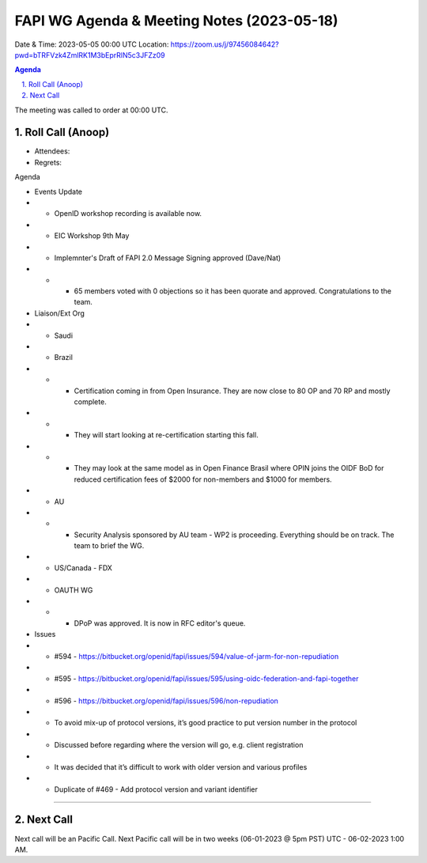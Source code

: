===========================================
FAPI WG Agenda & Meeting Notes (2023-05-18) 
===========================================
Date & Time: 2023-05-05 00:00 UTC
Location: https://zoom.us/j/97456084642?pwd=bTRFVzk4ZmlRK1M3bEprRlN5c3JFZz09 


.. sectnum:: 
   :suffix: .

.. contents:: Agenda

The meeting was called to order at 00:00 UTC. 

Roll Call (Anoop)
=====================
* Attendees:  
* Regrets:    

Agenda

* Events Update
* * OpenID workshop recording is available now.
* * EIC Workshop 9th May
* * Implemnter's Draft of FAPI 2.0 Message Signing approved (Dave/Nat)
* * * 65 members voted with 0 objections so it has been quorate and approved. Congratulations to the team. 
* Liaison/Ext Org
* * Saudi
* * Brazil
* * * Certification coming in from Open Insurance. They are now close to 80 OP and 70 RP and mostly complete. 
* * * They will start looking at re-certification starting this fall. 
* * * They may look at the same model as in Open Finance Brasil where OPIN joins the OIDF BoD for reduced certification fees of $2000 for non-members and $1000 for members.
* * AU
* * * Security Analysis sponsored by AU team  - WP2 is proceeding. Everything should be on track. The team to brief the WG.
* *  US/Canada - FDX
* * OAUTH WG
* * * DPoP was approved. It is now in RFC editor's queue.

* Issues

* * #594 - https://bitbucket.org/openid/fapi/issues/594/value-of-jarm-for-non-repudiation 
* * #595 - https://bitbucket.org/openid/fapi/issues/595/using-oidc-federation-and-fapi-together
* * #596 - https://bitbucket.org/openid/fapi/issues/596/non-repudiation
* * To avoid mix-up of protocol versions, it’s good practice to put version number in the protocol
* * Discussed before regarding where the version will go, e.g. client registration
* * It was decided that it’s difficult to work with older version and various profiles
* * Duplicate of #469 - Add protocol version and variant identifier



================================

 
Next Call
==============================
Next call will be an Pacific Call. 
Next Pacific call will be in two weeks (06-01-2023 @ 5pm PST) UTC - 06-02-2023 1:00 AM.